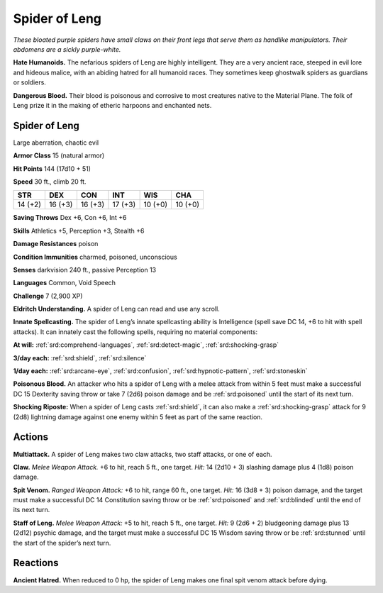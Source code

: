 
.. _tob:spider-of-leng:

Spider of Leng
--------------

*These bloated purple spiders have small claws on their
front legs that serve them as handlike manipulators.
Their abdomens are a sickly purple-white.*

**Hate Humanoids.** The nefarious spiders
of Leng are highly intelligent. They are
a very ancient race, steeped in evil lore
and hideous malice, with an abiding
hatred for all humanoid races. They
sometimes keep ghostwalk spiders
as guardians or soldiers.

**Dangerous Blood.** Their blood
is poisonous and corrosive to most
creatures native to the Material
Plane. The folk of Leng prize it in
the making of etheric harpoons and
enchanted nets.

Spider of Leng
~~~~~~~~~~~~~~

Large aberration, chaotic evil

**Armor Class** 15 (natural armor)

**Hit Points** 144 (17d10 + 51)

**Speed** 30 ft., climb 20 ft.

+-----------+----------+-----------+-----------+-----------+-----------+
| STR       | DEX      | CON       | INT       | WIS       | CHA       |
+===========+==========+===========+===========+===========+===========+
| 14 (+2)   | 16 (+3)  | 16 (+3)   | 17 (+3)   | 10 (+0)   | 10 (+0)   |
+-----------+----------+-----------+-----------+-----------+-----------+

**Saving Throws** Dex +6, Con +6, Int +6

**Skills** Athletics +5, Perception +3, Stealth +6

**Damage Resistances** poison

**Condition Immunities** charmed, poisoned, unconscious

**Senses** darkvision 240 ft., passive Perception 13

**Languages** Common, Void Speech

**Challenge** 7 (2,900 XP)

**Eldritch Understanding.** A spider of Leng can read and use
any scroll.

**Innate Spellcasting.** The spider of Leng’s innate spellcasting
ability is Intelligence (spell save DC 14, +6 to hit with spell
attacks). It can innately cast the following spells, requiring no
material components:

**At will:** :ref:`srd:comprehend-languages`, :ref:`srd:detect-magic`, :ref:`srd:shocking-grasp`

**3/day each:** :ref:`srd:shield`, :ref:`srd:silence`

**1/day each:** :ref:`srd:arcane-eye`, :ref:`srd:confusion`, :ref:`srd:hypnotic-pattern`, :ref:`srd:stoneskin`

**Poisonous Blood.** An attacker who hits a spider of Leng with a
melee attack from within 5 feet must make a successful DC 15
Dexterity saving throw or take 7 (2d6) poison damage and be
:ref:`srd:poisoned` until the start of its next turn.

**Shocking Riposte:** When a spider of Leng casts :ref:`srd:shield`, it can
also make a :ref:`srd:shocking-grasp` attack for 9 (2d8) lightning damage
against one enemy within 5 feet as part of the same reaction.

Actions
~~~~~~~

**Multiattack.** A spider of Leng makes two claw attacks, two staff
attacks, or one of each.

**Claw.** *Melee Weapon Attack.* +6 to hit, reach 5 ft., one target. *Hit:*
14 (2d10 + 3) slashing damage plus 4 (1d8) poison damage.

**Spit Venom.** *Ranged Weapon Attack:* +6 to hit, range 60 ft.,
one target. *Hit:* 16 (3d8 + 3) poison damage, and the target
must make a successful DC 14 Constitution saving throw or be
:ref:`srd:poisoned` and :ref:`srd:blinded` until the end of its next turn.

**Staff of Leng.** *Melee Weapon Attack:* +5 to hit, reach 5 ft., one
target. *Hit:* 9 (2d6 + 2) bludgeoning damage plus 13 (2d12)
psychic damage, and the target must make a successful DC
15 Wisdom saving throw or be :ref:`srd:stunned` until the start of the
spider’s next turn.

Reactions
~~~~~~~~~

**Ancient Hatred.** When reduced to 0 hp, the spider of Leng
makes one final spit venom attack before dying.
